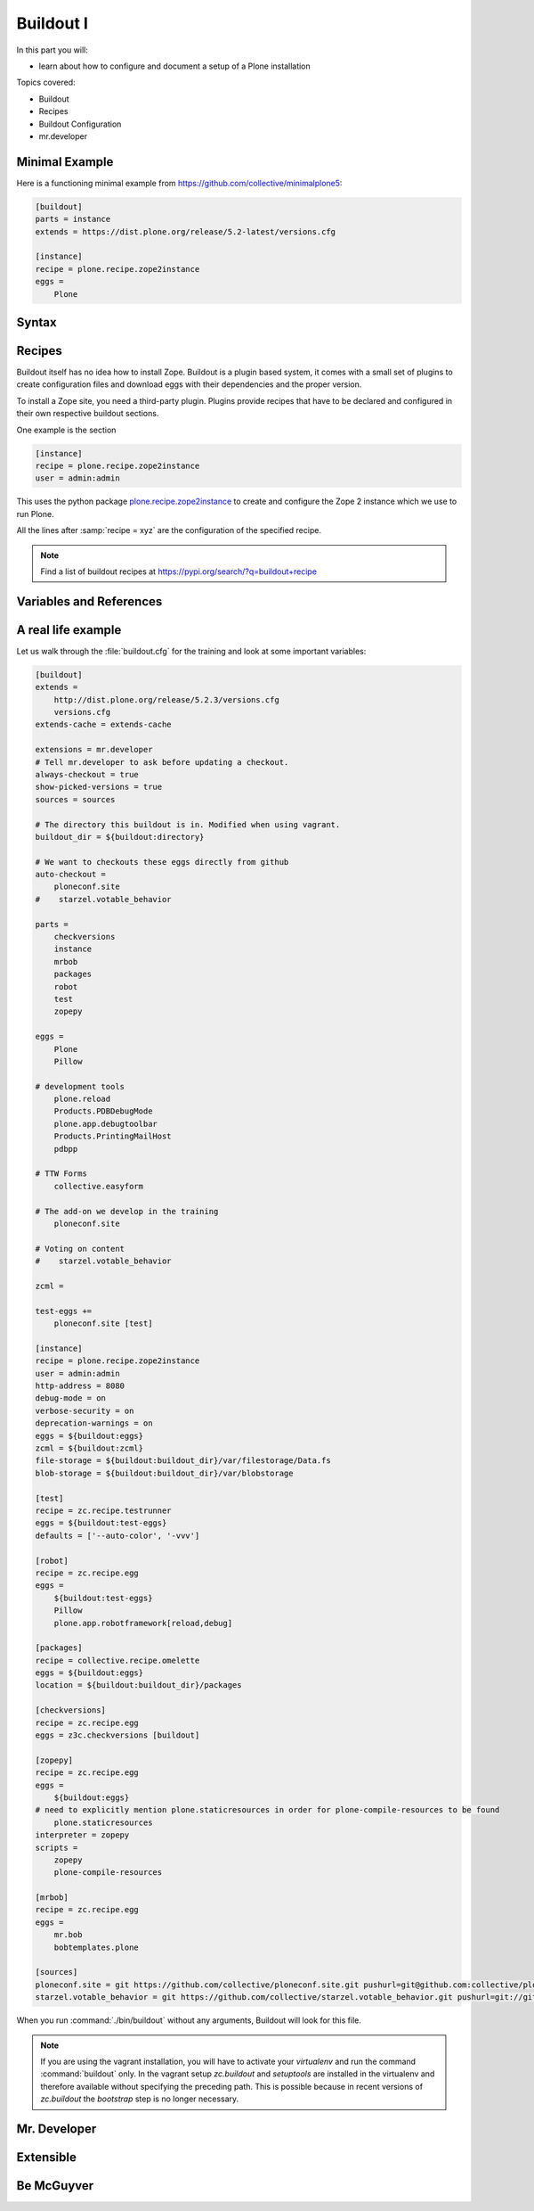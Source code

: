 .. _buildout1-label:

Buildout I
==========

In this part you will:

* learn about how to configure and document a setup of a Plone installation

Topics covered:

* Buildout
* Recipes
* Buildout Configuration
* mr.developer

.. only:: not presentation

    `Buildout <https://pypi.org/project/zc.buildout>`_ composes your Plone application according to your rules.

    .. note::

        For the Volto frontend this building task is done by the tool ``yarn``.

    To compose your application you have to define the python packages (eggs) you need, which version, what configuration files Buildout has to generate for you, what to download and compile, and so on.

    Buildout downloads the eggs you requested and resolves all dependencies. You might need five different eggs, but in the end, Buildout has to install 300 eggs, all with the correct version in order to resolve all the dependencies.

    Buildout does this without touching your system Python or affecting any other package. The commands created by buildout bring all the required packages into the Python environment. Each command it creates may use different libraries or even different versions of the same library.

    Plone needs folders for logfiles, databases and configuration files. Buildout assembles all of this for you.

    You will need a lot of functionality that Buildout does not provide out of the box, so you'll need several extensions.

    Some extensions provide new functionality, like mr.developer, the best way to manage your checked out sources.


Minimal Example
---------------

Here is a functioning minimal example from https://github.com/collective/minimalplone5:

.. code-block:: ini

    [buildout]
    parts = instance
    extends = https://dist.plone.org/release/5.2-latest/versions.cfg

    [instance]
    recipe = plone.recipe.zope2instance
    eggs =
        Plone

.. _buildout1-syntax-label:

Syntax
------

.. only:: not presentation

    The syntax of Buildout configuration files is similar to classic ini files. You write a parameter name, an equals sign and the value. If you enter another value in the next line and indent it, Buildout understands that both values belong to the parameter name, and the parameter stores all values as a list.

    A Buildout consists of multiple sections. Sections start with the section name in square brackets. Each section declares a different part of your application. As a rough analogy, your Buildout file is a cookbook with multiple recipes.

    There is a special section, called `[buildout]`. This section can change the behavior of Buildout itself. The variable :samp:`parts` defines which of the existing sections should actually be used.

.. _buildout1-recipes-label:

Recipes
-------

Buildout itself has no idea how to install Zope.
Buildout is a plugin based system, it comes with a small set of plugins to create configuration files and download eggs with their dependencies and the proper version.

To install a Zope site, you need a third-party plugin.
Plugins provide recipes that have to be declared and configured in their own respective buildout sections.

One example is the section

.. code-block:: ini

    [instance]
    recipe = plone.recipe.zope2instance
    user = admin:admin

This uses the python package `plone.recipe.zope2instance <https://pypi.org/project/plone.recipe.zope2instance>`_
to create and configure the Zope 2 instance which we use to run Plone.

All the lines after :samp:`recipe = xyz` are the configuration of the specified recipe.

.. note::

    Find a list of buildout recipes at https://pypi.org/search/?q=buildout+recipe

.. _buildout1-references-label:

Variables and References
------------------------

.. only:: not presentation

    A variable is declared with a ``=`` and can be used with a ``${}``:

    .. code-block:: ini

        [buildout]
        devtool = pdbpp

        more_devtools =
            plone.reload
            Products.PDBDebugMode
            Products.PrintingMailHost
            plone.app.debugtoolbar

        eggs =
            Plone
            ${devtool}
            ${more_devtools}

    Buildout allows you to use references in the configuration. A variable declaration may not only hold the variable value, but also a reference to where to look for the variable value.

    .. code-block:: ini

        [buildout]
        devtool = pdbpp

        more_devtools =
            plone.reload
            Products.PDBDebugMode
            Products.PrintingMailHost
            plone.app.debugtoolbar

        [production]
        eggs =
            Plone
            ${buildout:devtool}
            ${buildout:more_devtools}

    If you have a big setup with many Plone sites with minor changes between each configuration, you can generate a template configuration, and each site references everything from the template and overrides just what needs to be changed.

    Even in smaller buildouts this is a useful feature. For example in the part ``[packages]`` we are using `collective.recipe.omelette <https://pypi.org/project/collective.recipe.omelette>`_. A very practical recipe that creates a directory with `symbolic links <https://en.m.wikipedia.org/wiki/Symbolic_link>`_ that eases the navigation to the source code of each egg used in our project.

    The omelette recipe needs to know which eggs to symlink. We want the same eggs that our project uses, so we point it to the already defined list of eggs with ``${buildout:eggs}`` instead of repeating the whole list.

    Another example: Say you create configuration files for a webserver like nginx, you can define the target port for the reverse proxy by looking it up from the zope2instance recipe.

    Configuring complex systems always involves a lot of duplication of information. Using references in the buildout configuration allows you to minimize these duplications.

    .. code-block:: ini

        [instance]
        recipe = plone.recipe.zope2instance
        # …
        file-storage = ${buildout:buildout_dir}/var/filestorage/Data.fs
        blob-storage = ${buildout:buildout_dir}/var/blobstorage

    :code:`${{buildout:buildout_dir}}`:
    :code:`buildout` is the section whose variable :code:`buildout_dir` is overwritten in section instance.


.. _buildout1-examples-label:

A real life example
-------------------

Let us walk through the :file:`buildout.cfg` for the training and look at some important variables:

.. code-block:: ini

    [buildout]
    extends =
        http://dist.plone.org/release/5.2.3/versions.cfg
        versions.cfg
    extends-cache = extends-cache

    extensions = mr.developer
    # Tell mr.developer to ask before updating a checkout.
    always-checkout = true
    show-picked-versions = true
    sources = sources

    # The directory this buildout is in. Modified when using vagrant.
    buildout_dir = ${buildout:directory}

    # We want to checkouts these eggs directly from github
    auto-checkout =
        ploneconf.site
    #    starzel.votable_behavior

    parts =
        checkversions
        instance
        mrbob
        packages
        robot
        test
        zopepy

    eggs =
        Plone
        Pillow

    # development tools
        plone.reload
        Products.PDBDebugMode
        plone.app.debugtoolbar
        Products.PrintingMailHost
        pdbpp

    # TTW Forms
        collective.easyform

    # The add-on we develop in the training
        ploneconf.site

    # Voting on content
    #    starzel.votable_behavior

    zcml =

    test-eggs +=
        ploneconf.site [test]

    [instance]
    recipe = plone.recipe.zope2instance
    user = admin:admin
    http-address = 8080
    debug-mode = on
    verbose-security = on
    deprecation-warnings = on
    eggs = ${buildout:eggs}
    zcml = ${buildout:zcml}
    file-storage = ${buildout:buildout_dir}/var/filestorage/Data.fs
    blob-storage = ${buildout:buildout_dir}/var/blobstorage

    [test]
    recipe = zc.recipe.testrunner
    eggs = ${buildout:test-eggs}
    defaults = ['--auto-color', '-vvv']

    [robot]
    recipe = zc.recipe.egg
    eggs =
        ${buildout:test-eggs}
        Pillow
        plone.app.robotframework[reload,debug]

    [packages]
    recipe = collective.recipe.omelette
    eggs = ${buildout:eggs}
    location = ${buildout:buildout_dir}/packages

    [checkversions]
    recipe = zc.recipe.egg
    eggs = z3c.checkversions [buildout]

    [zopepy]
    recipe = zc.recipe.egg
    eggs =
        ${buildout:eggs}
    # need to explicitly mention plone.staticresources in order for plone-compile-resources to be found
        plone.staticresources
    interpreter = zopepy
    scripts =
        zopepy
        plone-compile-resources

    [mrbob]
    recipe = zc.recipe.egg
    eggs =
        mr.bob
        bobtemplates.plone

    [sources]
    ploneconf.site = git https://github.com/collective/ploneconf.site.git pushurl=git@github.com:collective/ploneconf.site.git
    starzel.votable_behavior = git https://github.com/collective/starzel.votable_behavior.git pushurl=git://github.com/collective/starzel.votable_behavior.git


When you run :command:`./bin/buildout` without any arguments, Buildout will look for this file.

.. note::
    If you are using the vagrant installation, you will have to activate your `virtualenv` and run the command :command:`buildout` only.
    In the vagrant setup `zc.buildout` and `setuptools` are installed in the virtualenv and therefore available without specifying the
    preceding path. This is possible because in recent versions of `zc.buildout` the `bootstrap` step is no longer necessary.

.. only:: not presentation

    Let us look closer at some variables.

.. only:: not presentation

    .. code-block:: cfg

        extends =
            http://dist.plone.org/release/5.2.3/versions.cfg

    This line tells Buildout to read another configuration file. You can refer to configuration files on your computer or to configuration files on the Internet, reachable via http. You can use multiple configuration files to share configurations between multiple Buildouts, or to separate different aspects of your configuration into different files. Typical examples are version specifications, or configurations that differ between different environments.

    ..  code-block:: cfg

        eggs =
            Plone

        # development tools
            z3c.jbot
            plone.reload
            Products.PDBDebugMode
            plone.app.debugtoolbar
            Products.PrintingMailHost
            pdbpp

        # TTW Forms
            collective.easyform

        # The add-on we develop in the training
            ploneconf.site

        # Voting on content
        #    starzel.votable_behavior

        zcml =

        test-eggs +=
            ploneconf.site [test]

    This is the list of eggs that we configure to be available for Zope. These eggs are put in the python path of the script :command:`bin/instance` with which we start and stop Plone.

    The egg ``Plone`` is a wrapper without code. Among its dependencies is :py:mod:`Products.CMFPlone`  which is the egg that is at the center of Plone.

    The rest are add-ons we already used or will use later. The last eggs are commented out so they will not be installed by Buildout.

    The file :file:`versions.cfg` that is included by the :samp:`extends = ...` statement holds the version pins:

    .. code-block:: cfg

        [versions]
        # dev tools and their dependencies
        pdbpp = 0.10.0
        fancycompleter = 0.8
        pyrepl = 0.9.0

        # pins for Add-ons
        collective.easyform = 2.1.0
        Products.validation = 2.1.1

        # pins for mr.bob and bobtemplates.plone
        bobtemplates.plone = 4.1.3
        case-conversion = 2.1.0
        mr.bob = 0.1.2

        # Some other pins from coredev
        argh = 0.26.2
        pathtools = 0.1.2
        prompt-toolkit = 1.0.16
        PyYAML = 5.1.2
        regex = 2019.8.19
        watchdog = 0.9.0
        wcwidth = 0.1.7
        wmctrl = 0.3


    This is another special section. By default buildout will look for version pins in a section called ``[versions]``. This is why we included the file :file:`versions.cfg`.

.. _buildout1-mrdeveloper-label:

Mr. Developer
-------------

.. only:: not presentation

    There are many more important things to know, and we can't go through all of them in detail but I want to focus on one specific feature: :py:mod:`mr.developer`.

    With :py:mod:`mr.developer` you can declare which packages you want to check out from which version control system and which repository URL. You can check out sources from git, svn, bzr, hg and maybe more. Also, you can say that some sources are in your local file system.

    :py:mod:`mr.developer` comes with a command, :command:`./bin/develop`. You can use it to update your code, to check for changes and so on. You can activate and deactivate your source checkouts. If you develop your add-ons in separate eggs with associated checkouts, which is a good practice, you can plan releases by having all source checkouts deactivated, and only activate them when you write changes that require new releases. You can activate and deactivate eggs via the :command:`develop` command or the Buildout configuration. You should always use the Buildout way. Your commit comment serves as documentation of your Plone setup.

.. _buildout1-extensible-label:

Extensible
----------

.. only:: not presentation

    You might have noticed that most if not all functionality is only available via plugins.
    One of the things that Buildout excels at without any plugin is the dependency resolution.
    You can help Plone in dependency resolution by declaring exactly which version of an egg you want.

    This is only one use case.
    Another one is much more important: If you want to have a repeatable Buildout, one that works two months from now.

    Also, you *must* declare all your egg versions, else Buildout might install newer versions.

.. _buildout1-mcguyver-label:

Be McGuyver
-----------

.. only:: not presentation

    As you can see, you can build very complex systems with Buildout. It is time for some warnings. Be selective in your recipes. Supervisor is a program to manage running servers, and it's pretty good. There is a recipe for it.

    The configuration for this recipe is more complicated than the supervisor configuration itself! By using this recipe, you force others to understand the recipe's specific configuration syntax *and* the supervisor syntax. For such cases, `collective.recipe.template <https://pypi.org/project/collective.recipe.template>`_ is a better match.

    Another problem is error handling. Buildout tries to install a weird dependency you do not actually want? Buildout will not tell you where it is coming from.

    If there is a problem, you can always run Buildout with :option:`-v` to get more verbose output, sometimes it helps.

    .. code-block:: bash

        $ ./bin/buildout -v

    If strange egg versions are requested, check the dependencies declaration of your eggs and your version pinnings.
    Here is an invaluable shell command that allows you to find all packages that depend on a particular egg and version:

    .. code-block:: bash

        $ grep your.egg.name.here /home/vagrant/buildout-cache/eggs/*.egg/EGG-INFO/requires.txt

    Put the name of the egg with a version conflict as the first argument.  Also, change the path to the buildout cache folder according to your installation (the vagrant buildout is assumed in the example).

    Some parts of Buildout interpret egg names case sensitively, others don't. This can result in funny problems.

    Always check out the ordering of your extends, always use the :samp:`annotate` command of Buildout to see if it interprets your configuration differently than you. Restrict yourself to simple Buildout files. You can reference variables from other sections, you can even use a whole section as a template. We learned that this does not work well with complex hierarchies and had to abandon that feature.

    In the chapter :doc:`deployment_sites` we will have a look at a production-ready buildout for Plone that has many useful features.

.. seealso::

    Buildout-Documentation
        http://docs.buildout.org/en/latest/contents.html

    Troubleshooting
        https://docs.plone.org/manage/troubleshooting/buildout.html

    A minimal buildout for Plone 5
        https://github.com/collective/minimalplone5

    A minimal buildout for Plone 4
        https://github.com/collective/minimalplone4

    The buildout of the unified installer has some valuable documentation as inline-comment
        * https://github.com/plone/Installers-UnifiedInstaller/blob/master/buildout_templates/buildout.cfg
        * https://github.com/plone/Installers-UnifiedInstaller/blob/master/base_skeleton/base.cfg
        * https://github.com/plone/Installers-UnifiedInstaller/blob/master/base_skeleton/develop.cfg

    mr.developer
        https://pypi.org/project/mr.developer/
